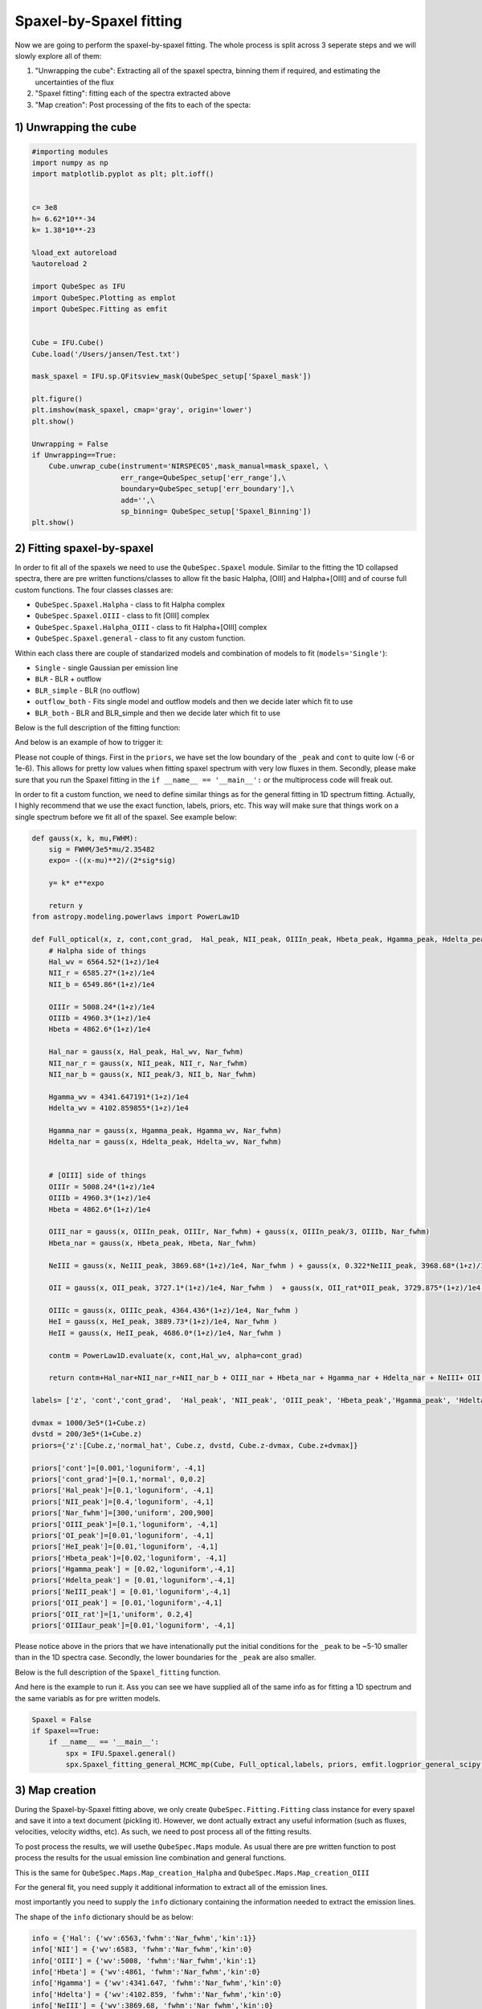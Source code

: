 .. _spaxel_fitting:

Spaxel-by-Spaxel fitting
=======================================

Now we are going to perform the spaxel-by-spaxel fitting. The whole process is split across 3 seperate steps and we will slowly explore all of them:

#. "Unwrapping the cube": Extracting all of the spaxel spectra, binning them if required, and estimating the uncertainties of the flux 
#. "Spaxel fitting": fitting each of the spectra extracted above
#. "Map creation": Post processing of the fits to each of the specta: 



1) Unwrapping the cube
----------------------

.. automethod:: QubeSpec.Cube.unwrap_cube



.. code:: ipython3

    #importing modules
    import numpy as np
    import matplotlib.pyplot as plt; plt.ioff()
    
    
    c= 3e8
    h= 6.62*10**-34
    k= 1.38*10**-23
    
    %load_ext autoreload
    %autoreload 2
    
    import QubeSpec as IFU
    import QubeSpec.Plotting as emplot
    import QubeSpec.Fitting as emfit


    Cube = IFU.Cube()
    Cube.load('/Users/jansen/Test.txt')

    mask_spaxel = IFU.sp.QFitsview_mask(QubeSpec_setup['Spaxel_mask'])
    
    plt.figure()
    plt.imshow(mask_spaxel, cmap='gray', origin='lower')
    plt.show()

    Unwrapping = False
    if Unwrapping==True:
        Cube.unwrap_cube(instrument='NIRSPEC05',mask_manual=mask_spaxel, \
                         err_range=QubeSpec_setup['err_range'],\
                         boundary=QubeSpec_setup['err_boundary'],\
                         add='',\
                         sp_binning= QubeSpec_setup['Spaxel_Binning']) 
    plt.show()

.. image:: Spaxel_fitting_files/Spaxel_fitting_5_0.png



2) Fitting spaxel-by-spaxel
----------------------

In order to fit all of the spaxels we need to use the ``QubeSpec.Spaxel`` module. Similar to the fitting the 1D collapsed spectra,
there are pre written functions/classes to allow fit the basic Halpha, [OIII] and Halpha+[OIII] and of course full custom functions. 
The four classes classes are:

* ``QubeSpec.Spaxel.Halpha`` - class to fit Halpha complex
* ``QubeSpec.Spaxel.OIII`` - class to fit [OIII] complex
* ``QubeSpec.Spaxel.Halpha_OIII`` - class to fit Halpha+[OIII] complex
* ``QubeSpec.Spaxel.general`` - class to fit any custom function. 

Within each class there are couple of standarized models and combination of models to fit (``models='Single'``):

* ``Single`` - single Gaussian per emission line
* ``BLR`` - BLR + outflow
* ``BLR_simple`` - BLR (no outflow)
* ``outflow_both`` - Fits single model and outflow models and then we decide later which fit to use 
* ``BLR_both`` - BLR and BLR_simple and then we decide later which fit to use 

Below is the full description of the fitting function:

.. automethod:: QubeSpec.Spaxel.Halpha_OIII.Spaxel_fitting

And below is an example of how to trigger it: 

.. code:: ipython3
    dvmax = 1000/3e5*(1+Cube.z)
    dvstd = 200/3e5*(1+Cube.z)
    priors={'z':[Cube.z,'normal_hat', Cube.z, dvstd, Cube.z-dvmax, Cube.z+dvmax]}
    priors['cont']=[0,'loguniform',-7,1]
    priors['Nar_fwhm']=[300,'uniform',100,400]

    priors['cont_grad']= [0,'normal',0,0.3]
    priors['Hal_peak']=[0,'loguniform',-5,1]
    priors['NII_peak']=[0,'loguniform',-5,1]
    priors['SIIr_peak']=[0,'loguniform',-5,1]
    priors['SIIb_peak']= [0,'loguniform',-7,1]
    priors['OIII_peak']=[0,'loguniform',-7,1]
    priors['Hbeta_peak']=[0,'loguniform',-6,1]

    priors['OIII_out_peak']=[0,'loguniform',-6,1]
    priors['Hbeta_out_peak']=[0,'loguniform',-6,1]
    priors['Hal_out_peak']=[0,'loguniform',-6,1]
    priors['NII_out_peak']=[0,'loguniform',-6,1]
    priors['outflow_fwhm']=[800,'uniform', 600,2000]
    priors['outflow_vel']=[-50,'normal', 0,300]

    priors['BLR_Hbeta_peak']=[0,'loguniform', -6,1]
    priors['BLR_Hal_peak']=[0,'loguniform',-6,1]
    priors['zBLR']=[0, 'normal', 0,0.003]
    priors['BLR_fwhm']=[4000,'uniform', 2000,9000]

    Spaxel = True
    if Spaxel==True: 
        if __name__ == '__main__':
            spx = IFU.Spaxel.Halpha_OIII()
            spx.Spaxel_fitting(Cube, models='outflow_both',add='_test', Ncores=QubeSpec_setup['ncpu'], priors=priors)


Please not couple of things. First in the ``priors``, we have set the low boundary of the ``_peak`` and ``cont`` to quite low (-6 or 1e-6).
This allows for pretty low values when fitting spaxel spectrum with very low fluxes in them. Secondly, please make sure that you run the Spaxel
fitting in the ``if __name__ == '__main__':`` or the multiprocess code will freak out. 

In order to fit a custom function, we need to define similar things as for the general fitting in 1D spectrum fitting. Actually, I highly recommend
that we use the exact function, labels, priors, etc. This way will make sure that things work on a single spectrum before we fit all of the spaxel. 
See example below:


.. code:: ipython3

    def gauss(x, k, mu,FWHM):
        sig = FWHM/3e5*mu/2.35482
        expo= -((x-mu)**2)/(2*sig*sig)
    
        y= k* e**expo
    
        return y
    from astropy.modeling.powerlaws import PowerLaw1D
    
    def Full_optical(x, z, cont,cont_grad,  Hal_peak, NII_peak, OIIIn_peak, Hbeta_peak, Hgamma_peak, Hdelta_peak, NeIII_peak, OII_peak, OII_rat,OIIIc_peak, HeI_peak,HeII_peak, Nar_fwhm):
        # Halpha side of things
        Hal_wv = 6564.52*(1+z)/1e4
        NII_r = 6585.27*(1+z)/1e4
        NII_b = 6549.86*(1+z)/1e4
        
        OIIIr = 5008.24*(1+z)/1e4
        OIIIb = 4960.3*(1+z)/1e4
        Hbeta = 4862.6*(1+z)/1e4
    
        Hal_nar = gauss(x, Hal_peak, Hal_wv, Nar_fwhm)
        NII_nar_r = gauss(x, NII_peak, NII_r, Nar_fwhm)
        NII_nar_b = gauss(x, NII_peak/3, NII_b, Nar_fwhm)
        
        Hgamma_wv = 4341.647191*(1+z)/1e4
        Hdelta_wv = 4102.859855*(1+z)/1e4
        
        Hgamma_nar = gauss(x, Hgamma_peak, Hgamma_wv, Nar_fwhm)
        Hdelta_nar = gauss(x, Hdelta_peak, Hdelta_wv, Nar_fwhm)
        
        
        # [OIII] side of things
        OIIIr = 5008.24*(1+z)/1e4
        OIIIb = 4960.3*(1+z)/1e4
        Hbeta = 4862.6*(1+z)/1e4
    
        OIII_nar = gauss(x, OIIIn_peak, OIIIr, Nar_fwhm) + gauss(x, OIIIn_peak/3, OIIIb, Nar_fwhm)
        Hbeta_nar = gauss(x, Hbeta_peak, Hbeta, Nar_fwhm)
        
        NeIII = gauss(x, NeIII_peak, 3869.68*(1+z)/1e4, Nar_fwhm ) + gauss(x, 0.322*NeIII_peak, 3968.68*(1+z)/1e4, Nar_fwhm)
        
        OII = gauss(x, OII_peak, 3727.1*(1+z)/1e4, Nar_fwhm )  + gauss(x, OII_rat*OII_peak, 3729.875*(1+z)/1e4, Nar_fwhm) 
        
        OIIIc = gauss(x, OIIIc_peak, 4364.436*(1+z)/1e4, Nar_fwhm )
        HeI = gauss(x, HeI_peak, 3889.73*(1+z)/1e4, Nar_fwhm )
        HeII = gauss(x, HeII_peak, 4686.0*(1+z)/1e4, Nar_fwhm )
    
        contm = PowerLaw1D.evaluate(x, cont,Hal_wv, alpha=cont_grad)
    
        return contm+Hal_nar+NII_nar_r+NII_nar_b + OIII_nar + Hbeta_nar + Hgamma_nar + Hdelta_nar + NeIII+ OII + OIIIc+ HeI+HeII
    
    labels= ['z', 'cont','cont_grad',  'Hal_peak', 'NII_peak', 'OIII_peak', 'Hbeta_peak','Hgamma_peak', 'Hdelta_peak','NeIII_peak','OII_peak','OII_rat','OIIIaur_peak', 'HeI_peak','HeII_peak', 'Nar_fwhm']

    dvmax = 1000/3e5*(1+Cube.z)
    dvstd = 200/3e5*(1+Cube.z)
    priors={'z':[Cube.z,'normal_hat', Cube.z, dvstd, Cube.z-dvmax, Cube.z+dvmax]}
    
    priors['cont']=[0.001,'loguniform', -4,1]
    priors['cont_grad']=[0.1,'normal', 0,0.2]
    priors['Hal_peak']=[0.1,'loguniform', -4,1]
    priors['NII_peak']=[0.4,'loguniform', -4,1]
    priors['Nar_fwhm']=[300,'uniform', 200,900]
    priors['OIII_peak']=[0.1,'loguniform', -4,1]
    priors['OI_peak']=[0.01,'loguniform', -4,1]
    priors['HeI_peak']=[0.01,'loguniform', -4,1]
    priors['Hbeta_peak']=[0.02,'loguniform', -4,1]
    priors['Hgamma_peak'] = [0.02,'loguniform',-4,1]
    priors['Hdelta_peak'] = [0.01,'loguniform',-4,1]
    priors['NeIII_peak'] = [0.01,'loguniform',-4,1]
    priors['OII_peak'] = [0.01,'loguniform',-4,1]
    priors['OII_rat']=[1,'uniform', 0.2,4]
    priors['OIIIaur_peak']=[0.01,'loguniform', -4,1]

Please notice above in the priors that we have intenationally put the initial conditions for the ``_peak`` to be ~5-10 smaller than in the 1D spectra case.
Secondly, the lower boundaries for the ``_peak`` are also smaller. 

Below is the full description of the ``Spaxel_fitting`` function.

.. automethod:: QubeSpec.Spaxel.general.Spaxel_fitting

And here is the example to run it. Ass you can see we have supplied all of the same info as for fitting a 1D spectrum and the same variabls 
as for pre written models. 

.. code:: ipython3

    Spaxel = False
    if Spaxel==True: 
        if __name__ == '__main__':
            spx = IFU.Spaxel.general()
            spx.Spaxel_fitting_general_MCMC_mp(Cube, Full_optical,labels, priors, emfit.logprior_general_scipy, add='', Ncores=QubeSpec_setup['ncpu'])


3) Map creation
----------------------

During the Spaxel-by-Spaxel fitting above, we only create ``QubeSpec.Fitting.Fitting`` class instance for every spaxel and save it into a text document (pickling it).
However, we dont actually extract any useful information (such as fluxes, velocities, velocity widths, etc). As such, we need to post process all of the fitting results.

To post process the results, we will usethe ``QubeSpec.Maps`` module. As usual there are pre written function to post process the results for the usual emission line combination
and general functions. 

.. automethod:: QubeSpec.Maps.Map_creation_Halpha_OIII

This is the same for ``QubeSpec.Maps.Map_creation_Halpha`` and ``QubeSpec.Maps.Map_creation_OIII``

For the general fit, you need supply it additional information to extract all of the emission lines. 

.. automethod:: QubeSpec.Maps.Map_creation_general

most importantly you need to supply the ``info`` dictionary containing the information needed to extract the emission lines. 

The shape of the ``info`` dictionary should be as below:

.. code:: ipython3

    info = {'Hal': {'wv':6563,'fwhm':'Nar_fwhm','kin':1}}
    info['NII'] = {'wv':6583, 'fwhm':'Nar_fwhm','kin':0}
    info['OIII'] = {'wv':5008, 'fwhm':'Nar_fwhm','kin':1}
    info['Hbeta'] = {'wv':4861, 'fwhm':'Nar_fwhm','kin':0}
    info['Hgamma'] = {'wv':4341.647, 'fwhm':'Nar_fwhm','kin':0}
    info['Hdelta'] = {'wv':4102.859, 'fwhm':'Nar_fwhm','kin':0}
    info['NeIII'] = {'wv':3869.68, 'fwhm':'Nar_fwhm','kin':0}
    info['OII'] = {'wv':3727.1, 'fwhm':'Nar_fwhm','kin':0}
    info['OIIIaur'] = {'wv':4363, 'fwhm':'Nar_fwhm','kin':0}
    info['HeI'] = {'wv':3889, 'fwhm':'Nar_fwhm','kin':0}

Each entry contains another dictionary with:

* ``'wv'`` - rest-frame wavelength of the emission line
* ``'fwhm'`` - name of the FWHM variable associated with that particular emission line component 
* ``'kin'`` - do you want to retrieve the kinematic component info. 

We can then run the post processing suc this: 

.. code:: ipython3  
    fmaps = IFU.Maps.Map_creation_general(Cube, info,flux_max=1e-18, SNR_cut=4., width_upper=300,\
                brokenaxes_xlims= ((1.75,2.1),(2.2,2.4), (3,3.2)) )

    plt.show()

Visually inspecting the fits
-----------------------------------------

Once we fit all of the spaxels, we can visually inspect the maps and each of the fits. We need to use the
 ``QubeSpec.Visulizations`` module which initialize a UI to fit. To initialize it we need to supply the path to the 
 fits file containing the Spaxel maps and list of three fits extentions we want to show. 

.. code:: ipython3
    import numpy as np
    import QubeSpec.Visulizations as viz

    PATH='/Users/jansen/JADES/GA_NIFS/'

    Viz = viz.Visualize(PATH+'Results/GS551/GS551_R2700_general_fits_maps.fits',\
                         ['HAL','OIII','OIII_kin'])
    
    Viz.showme()



Something didnt fit right? lets refit it.
-----------------------------------------

There is a decent chat that not all (800?) fits are going to be perfect on the first try. Actually, it is quite likely. 
Therefore, I have written few "topup" functions. These function have the same syntax as the e.g. ``QubeSpec.Spaxel.Halpha_OIII.Spaxel_fitting``
but they also include variable ``to_fit`` with should contain a list of pair of coordinates to refit: 

.. code:: ipython3
    spx.toptup(Cube, to_fit = [59,48], fitted_model = Full_optical, labels=labels, priors=priors, logprior= emfit.logprior_general_scipy)

this will replace the fits with new ones. However, please remember to regenerate all of the maps. 